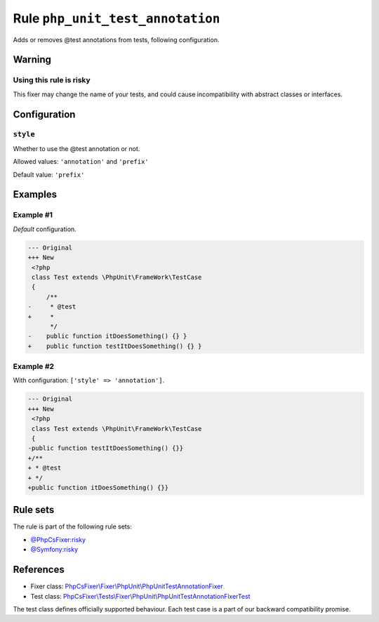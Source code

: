 =================================
Rule ``php_unit_test_annotation``
=================================

Adds or removes @test annotations from tests, following configuration.

Warning
-------

Using this rule is risky
~~~~~~~~~~~~~~~~~~~~~~~~

This fixer may change the name of your tests, and could cause incompatibility
with abstract classes or interfaces.

Configuration
-------------

``style``
~~~~~~~~~

Whether to use the @test annotation or not.

Allowed values: ``'annotation'`` and ``'prefix'``

Default value: ``'prefix'``

Examples
--------

Example #1
~~~~~~~~~~

*Default* configuration.

.. code-block:: diff

   --- Original
   +++ New
    <?php
    class Test extends \PhpUnit\FrameWork\TestCase
    {
        /**
   -     * @test
   +     *
         */
   -    public function itDoesSomething() {} }
   +    public function testItDoesSomething() {} }

Example #2
~~~~~~~~~~

With configuration: ``['style' => 'annotation']``.

.. code-block:: diff

   --- Original
   +++ New
    <?php
    class Test extends \PhpUnit\FrameWork\TestCase
    {
   -public function testItDoesSomething() {}}
   +/**
   + * @test
   + */
   +public function itDoesSomething() {}}

Rule sets
---------

The rule is part of the following rule sets:

- `@PhpCsFixer:risky <./../../ruleSets/PhpCsFixerRisky.rst>`_
- `@Symfony:risky <./../../ruleSets/SymfonyRisky.rst>`_

References
----------

- Fixer class: `PhpCsFixer\\Fixer\\PhpUnit\\PhpUnitTestAnnotationFixer <./../../../src/Fixer/PhpUnit/PhpUnitTestAnnotationFixer.php>`_
- Test class: `PhpCsFixer\\Tests\\Fixer\\PhpUnit\\PhpUnitTestAnnotationFixerTest <./../../../tests/Fixer/PhpUnit/PhpUnitTestAnnotationFixerTest.php>`_

The test class defines officially supported behaviour. Each test case is a part of our backward compatibility promise.
